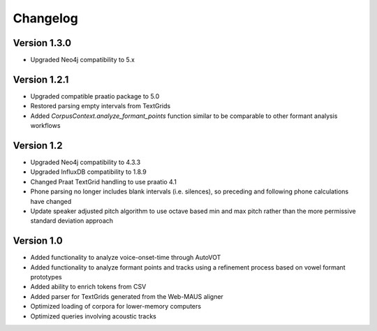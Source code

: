 
*********
Changelog
*********


Version 1.3.0
=============

* Upgraded Neo4j compatibility to 5.x

Version 1.2.1
=============

* Upgraded compatible praatio package to 5.0
* Restored parsing empty intervals from TextGrids
* Added `CorpusContext.analyze_formant_points` function similar to be comparable to other formant analysis workflows

Version 1.2
===========

* Upgraded Neo4j compatibility to 4.3.3
* Upgraded InfluxDB compatibility to 1.8.9
* Changed Praat TextGrid handling to use praatio 4.1
* Phone parsing no longer includes blank intervals (i.e. silences), so preceding and following phone calculations have changed
* Update speaker adjusted pitch algorithm to use octave based min and max pitch rather than the more permissive standard deviation approach

Version 1.0
===========

* Added functionality to analyze voice-onset-time through AutoVOT
* Added functionality to analyze formant points and tracks using a refinement process based on vowel formant prototypes
* Added ability to enrich tokens from CSV
* Added parser for TextGrids generated from the Web-MAUS aligner
* Optimized loading of corpora for lower-memory computers
* Optimized queries involving acoustic tracks